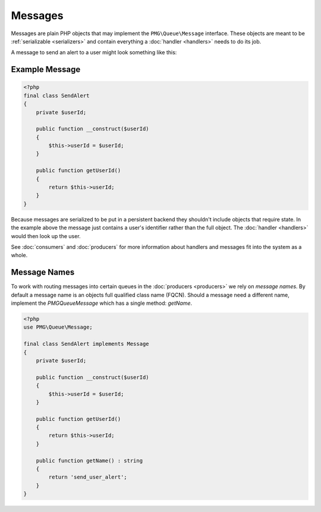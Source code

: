 Messages
========

Messages are plain PHP objects that may implement the ``PMG\Queue\Message``
interface. These objects are meant to be :ref:`serializable <serializers>` and
contain everything a :doc:`handler <handlers>` needs to do its job.

A message to send an alert to a user might look something like this:

.. _example-message:

Example Message
---------------

.. code-block:: php

    <?php
    final class SendAlert
    {
        private $userId;

        public function __construct($userId)
        {
            $this->userId = $userId;
        }

        public function getUserId()
        {
            return $this->userId;
        }
    }

Because messages are serialized to be put in a persistent backend they shouldn't
include objects that require state. In the example above the message just
contains a user's identifier rather than the full object. The :doc:`handler <handlers>`
would then look up the user.

See :doc:`consumers` and :doc:`producers` for more information about handlers
and messages fit into the system as a whole.

Message Names
-------------

To work with routing messages into certain queues in the :doc:`producers <producers>`
we rely on *message names*. By default a message name is an objects full
qualified class name (FQCN). Should a message need a different name, implement
the `PMG\Queue\Message` which has a single method: `getName`.

.. code-block:: php

    <?php
    use PMG\Queue\Message;

    final class SendAlert implements Message
    {
        private $userId;

        public function __construct($userId)
        {
            $this->userId = $userId;
        }

        public function getUserId()
        {
            return $this->userId;
        }

        public function getName() : string
        {
            return 'send_user_alert';
        }
    }
